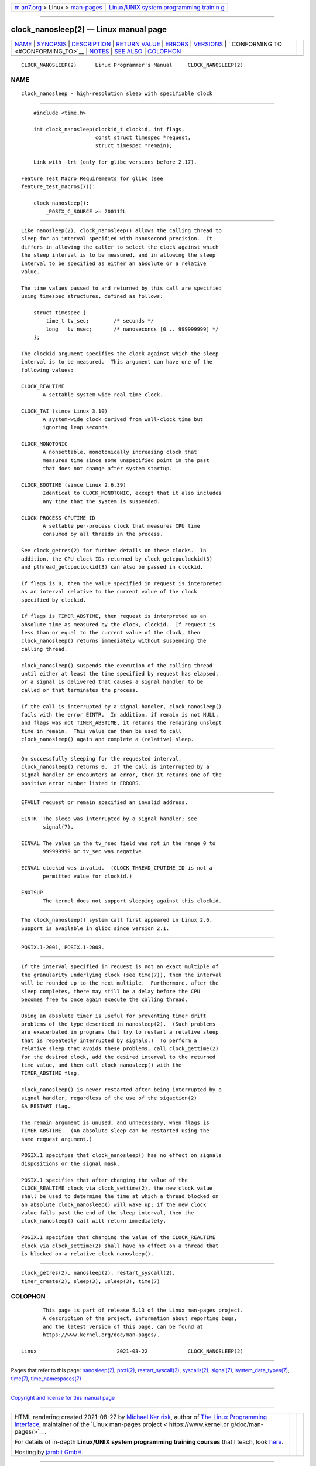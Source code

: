 .. container:: page-top

.. container:: nav-bar

   +----------------------------------+----------------------------------+
   | `m                               | `Linux/UNIX system programming   |
   | an7.org <../../../index.html>`__ | trainin                          |
   | > Linux >                        | g <http://man7.org/training/>`__ |
   | `man-pages <../index.html>`__    |                                  |
   +----------------------------------+----------------------------------+

--------------

clock_nanosleep(2) — Linux manual page
======================================

+-----------------------------------+-----------------------------------+
| `NAME <#NAME>`__ \|               |                                   |
| `SYNOPSIS <#SYNOPSIS>`__ \|       |                                   |
| `DESCRIPTION <#DESCRIPTION>`__ \| |                                   |
| `RETURN VALUE <#RETURN_VALUE>`__  |                                   |
| \| `ERRORS <#ERRORS>`__ \|        |                                   |
| `VERSIONS <#VERSIONS>`__ \|       |                                   |
| `                                 |                                   |
| CONFORMING TO <#CONFORMING_TO>`__ |                                   |
| \| `NOTES <#NOTES>`__ \|          |                                   |
| `SEE ALSO <#SEE_ALSO>`__ \|       |                                   |
| `COLOPHON <#COLOPHON>`__          |                                   |
+-----------------------------------+-----------------------------------+
| .. container:: man-search-box     |                                   |
+-----------------------------------+-----------------------------------+

::

   CLOCK_NANOSLEEP(2)      Linux Programmer's Manual     CLOCK_NANOSLEEP(2)

NAME
-------------------------------------------------

::

          clock_nanosleep - high-resolution sleep with specifiable clock


---------------------------------------------------------

::

          #include <time.h>

          int clock_nanosleep(clockid_t clockid, int flags,
                              const struct timespec *request,
                              struct timespec *remain);

          Link with -lrt (only for glibc versions before 2.17).

      Feature Test Macro Requirements for glibc (see
      feature_test_macros(7)):

          clock_nanosleep():
              _POSIX_C_SOURCE >= 200112L


---------------------------------------------------------------

::

          Like nanosleep(2), clock_nanosleep() allows the calling thread to
          sleep for an interval specified with nanosecond precision.  It
          differs in allowing the caller to select the clock against which
          the sleep interval is to be measured, and in allowing the sleep
          interval to be specified as either an absolute or a relative
          value.

          The time values passed to and returned by this call are specified
          using timespec structures, defined as follows:

              struct timespec {
                  time_t tv_sec;        /* seconds */
                  long   tv_nsec;       /* nanoseconds [0 .. 999999999] */
              };

          The clockid argument specifies the clock against which the sleep
          interval is to be measured.  This argument can have one of the
          following values:

          CLOCK_REALTIME
                 A settable system-wide real-time clock.

          CLOCK_TAI (since Linux 3.10)
                 A system-wide clock derived from wall-clock time but
                 ignoring leap seconds.

          CLOCK_MONOTONIC
                 A nonsettable, monotonically increasing clock that
                 measures time since some unspecified point in the past
                 that does not change after system startup.

          CLOCK_BOOTIME (since Linux 2.6.39)
                 Identical to CLOCK_MONOTONIC, except that it also includes
                 any time that the system is suspended.

          CLOCK_PROCESS_CPUTIME_ID
                 A settable per-process clock that measures CPU time
                 consumed by all threads in the process.

          See clock_getres(2) for further details on these clocks.  In
          addition, the CPU clock IDs returned by clock_getcpuclockid(3)
          and pthread_getcpuclockid(3) can also be passed in clockid.

          If flags is 0, then the value specified in request is interpreted
          as an interval relative to the current value of the clock
          specified by clockid.

          If flags is TIMER_ABSTIME, then request is interpreted as an
          absolute time as measured by the clock, clockid.  If request is
          less than or equal to the current value of the clock, then
          clock_nanosleep() returns immediately without suspending the
          calling thread.

          clock_nanosleep() suspends the execution of the calling thread
          until either at least the time specified by request has elapsed,
          or a signal is delivered that causes a signal handler to be
          called or that terminates the process.

          If the call is interrupted by a signal handler, clock_nanosleep()
          fails with the error EINTR.  In addition, if remain is not NULL,
          and flags was not TIMER_ABSTIME, it returns the remaining unslept
          time in remain.  This value can then be used to call
          clock_nanosleep() again and complete a (relative) sleep.


-----------------------------------------------------------------

::

          On successfully sleeping for the requested interval,
          clock_nanosleep() returns 0.  If the call is interrupted by a
          signal handler or encounters an error, then it returns one of the
          positive error number listed in ERRORS.


-----------------------------------------------------

::

          EFAULT request or remain specified an invalid address.

          EINTR  The sleep was interrupted by a signal handler; see
                 signal(7).

          EINVAL The value in the tv_nsec field was not in the range 0 to
                 999999999 or tv_sec was negative.

          EINVAL clockid was invalid.  (CLOCK_THREAD_CPUTIME_ID is not a
                 permitted value for clockid.)

          ENOTSUP
                 The kernel does not support sleeping against this clockid.


---------------------------------------------------------

::

          The clock_nanosleep() system call first appeared in Linux 2.6.
          Support is available in glibc since version 2.1.


-------------------------------------------------------------------

::

          POSIX.1-2001, POSIX.1-2008.


---------------------------------------------------

::

          If the interval specified in request is not an exact multiple of
          the granularity underlying clock (see time(7)), then the interval
          will be rounded up to the next multiple.  Furthermore, after the
          sleep completes, there may still be a delay before the CPU
          becomes free to once again execute the calling thread.

          Using an absolute timer is useful for preventing timer drift
          problems of the type described in nanosleep(2).  (Such problems
          are exacerbated in programs that try to restart a relative sleep
          that is repeatedly interrupted by signals.)  To perform a
          relative sleep that avoids these problems, call clock_gettime(2)
          for the desired clock, add the desired interval to the returned
          time value, and then call clock_nanosleep() with the
          TIMER_ABSTIME flag.

          clock_nanosleep() is never restarted after being interrupted by a
          signal handler, regardless of the use of the sigaction(2)
          SA_RESTART flag.

          The remain argument is unused, and unnecessary, when flags is
          TIMER_ABSTIME.  (An absolute sleep can be restarted using the
          same request argument.)

          POSIX.1 specifies that clock_nanosleep() has no effect on signals
          dispositions or the signal mask.

          POSIX.1 specifies that after changing the value of the
          CLOCK_REALTIME clock via clock_settime(2), the new clock value
          shall be used to determine the time at which a thread blocked on
          an absolute clock_nanosleep() will wake up; if the new clock
          value falls past the end of the sleep interval, then the
          clock_nanosleep() call will return immediately.

          POSIX.1 specifies that changing the value of the CLOCK_REALTIME
          clock via clock_settime(2) shall have no effect on a thread that
          is blocked on a relative clock_nanosleep().


---------------------------------------------------------

::

          clock_getres(2), nanosleep(2), restart_syscall(2),
          timer_create(2), sleep(3), usleep(3), time(7)

COLOPHON
---------------------------------------------------------

::

          This page is part of release 5.13 of the Linux man-pages project.
          A description of the project, information about reporting bugs,
          and the latest version of this page, can be found at
          https://www.kernel.org/doc/man-pages/.

   Linux                          2021-03-22             CLOCK_NANOSLEEP(2)

--------------

Pages that refer to this page:
`nanosleep(2) <../man2/nanosleep.2.html>`__, 
`prctl(2) <../man2/prctl.2.html>`__, 
`restart_syscall(2) <../man2/restart_syscall.2.html>`__, 
`syscalls(2) <../man2/syscalls.2.html>`__, 
`signal(7) <../man7/signal.7.html>`__, 
`system_data_types(7) <../man7/system_data_types.7.html>`__, 
`time(7) <../man7/time.7.html>`__, 
`time_namespaces(7) <../man7/time_namespaces.7.html>`__

--------------

`Copyright and license for this manual
page <../man2/clock_nanosleep.2.license.html>`__

--------------

.. container:: footer

   +-----------------------+-----------------------+-----------------------+
   | HTML rendering        |                       | |Cover of TLPI|       |
   | created 2021-08-27 by |                       |                       |
   | `Michael              |                       |                       |
   | Ker                   |                       |                       |
   | risk <https://man7.or |                       |                       |
   | g/mtk/index.html>`__, |                       |                       |
   | author of `The Linux  |                       |                       |
   | Programming           |                       |                       |
   | Interface <https:     |                       |                       |
   | //man7.org/tlpi/>`__, |                       |                       |
   | maintainer of the     |                       |                       |
   | `Linux man-pages      |                       |                       |
   | project <             |                       |                       |
   | https://www.kernel.or |                       |                       |
   | g/doc/man-pages/>`__. |                       |                       |
   |                       |                       |                       |
   | For details of        |                       |                       |
   | in-depth **Linux/UNIX |                       |                       |
   | system programming    |                       |                       |
   | training courses**    |                       |                       |
   | that I teach, look    |                       |                       |
   | `here <https://ma     |                       |                       |
   | n7.org/training/>`__. |                       |                       |
   |                       |                       |                       |
   | Hosting by `jambit    |                       |                       |
   | GmbH                  |                       |                       |
   | <https://www.jambit.c |                       |                       |
   | om/index_en.html>`__. |                       |                       |
   +-----------------------+-----------------------+-----------------------+

--------------

.. container:: statcounter

   |Web Analytics Made Easy - StatCounter|

.. |Cover of TLPI| image:: https://man7.org/tlpi/cover/TLPI-front-cover-vsmall.png
   :target: https://man7.org/tlpi/
.. |Web Analytics Made Easy - StatCounter| image:: https://c.statcounter.com/7422636/0/9b6714ff/1/
   :class: statcounter
   :target: https://statcounter.com/
